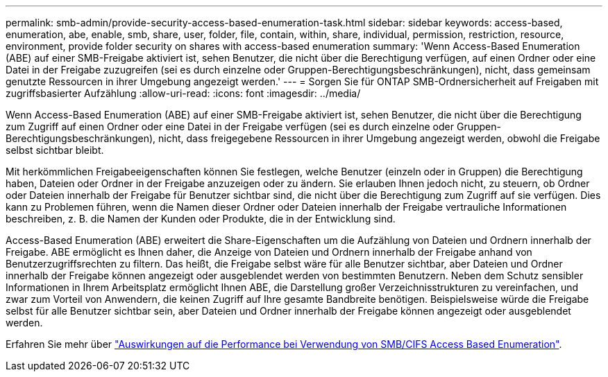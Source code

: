 ---
permalink: smb-admin/provide-security-access-based-enumeration-task.html 
sidebar: sidebar 
keywords: access-based, enumeration, abe, enable, smb, share, user, folder, file, contain, within, share, individual, permission, restriction, resource, environment, provide folder security on shares with access-based enumeration 
summary: 'Wenn Access-Based Enumeration (ABE) auf einer SMB-Freigabe aktiviert ist, sehen Benutzer, die nicht über die Berechtigung verfügen, auf einen Ordner oder eine Datei in der Freigabe zuzugreifen (sei es durch einzelne oder Gruppen-Berechtigungsbeschränkungen), nicht, dass gemeinsam genutzte Ressourcen in ihrer Umgebung angezeigt werden.' 
---
= Sorgen Sie für ONTAP SMB-Ordnersicherheit auf Freigaben mit zugriffsbasierter Aufzählung
:allow-uri-read: 
:icons: font
:imagesdir: ../media/


[role="lead"]
Wenn Access-Based Enumeration (ABE) auf einer SMB-Freigabe aktiviert ist, sehen Benutzer, die nicht über die Berechtigung zum Zugriff auf einen Ordner oder eine Datei in der Freigabe verfügen (sei es durch einzelne oder Gruppen-Berechtigungsbeschränkungen), nicht, dass freigegebene Ressourcen in ihrer Umgebung angezeigt werden, obwohl die Freigabe selbst sichtbar bleibt.

Mit herkömmlichen Freigabeeigenschaften können Sie festlegen, welche Benutzer (einzeln oder in Gruppen) die Berechtigung haben, Dateien oder Ordner in der Freigabe anzuzeigen oder zu ändern. Sie erlauben Ihnen jedoch nicht, zu steuern, ob Ordner oder Dateien innerhalb der Freigabe für Benutzer sichtbar sind, die nicht über die Berechtigung zum Zugriff auf sie verfügen. Dies kann zu Problemen führen, wenn die Namen dieser Ordner oder Dateien innerhalb der Freigabe vertrauliche Informationen beschreiben, z. B. die Namen der Kunden oder Produkte, die in der Entwicklung sind.

Access-Based Enumeration (ABE) erweitert die Share-Eigenschaften um die Aufzählung von Dateien und Ordnern innerhalb der Freigabe. ABE ermöglicht es Ihnen daher, die Anzeige von Dateien und Ordnern innerhalb der Freigabe anhand von Benutzerzugriffsrechten zu filtern. Das heißt, die Freigabe selbst wäre für alle Benutzer sichtbar, aber Dateien und Ordner innerhalb der Freigabe können angezeigt oder ausgeblendet werden von bestimmten Benutzern. Neben dem Schutz sensibler Informationen in Ihrem Arbeitsplatz ermöglicht Ihnen ABE, die Darstellung großer Verzeichnisstrukturen zu vereinfachen, und zwar zum Vorteil von Anwendern, die keinen Zugriff auf Ihre gesamte Bandbreite benötigen. Beispielsweise würde die Freigabe selbst für alle Benutzer sichtbar sein, aber Dateien und Ordner innerhalb der Freigabe können angezeigt oder ausgeblendet werden.

Erfahren Sie mehr über link:https://kb.netapp.com/Advice_and_Troubleshooting/Data_Storage_Software/ONTAP_OS/Performance_impact_when_using_CIFS_Access_Based_Enumeration["Auswirkungen auf die Performance bei Verwendung von SMB/CIFS Access Based Enumeration"^].
